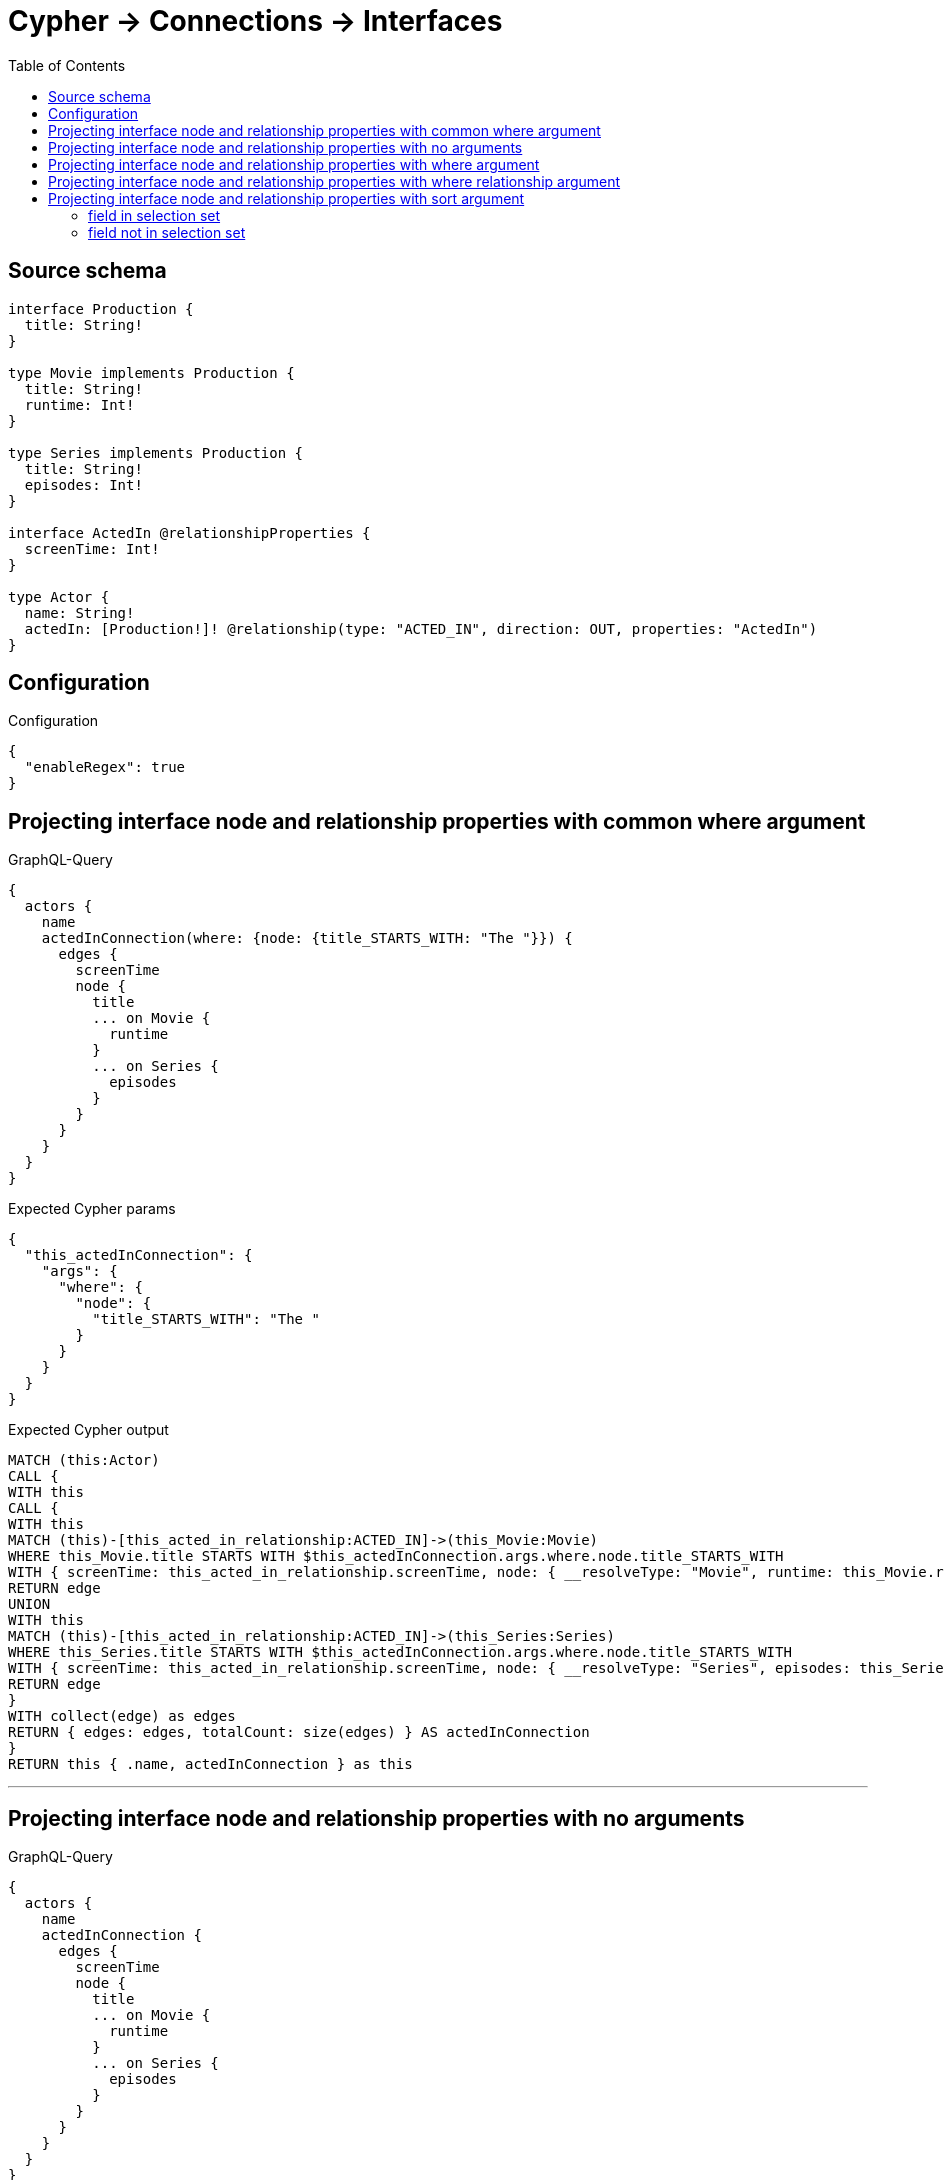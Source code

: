:toc:

= Cypher -> Connections -> Interfaces

== Source schema

[source,graphql,schema=true]
----
interface Production {
  title: String!
}

type Movie implements Production {
  title: String!
  runtime: Int!
}

type Series implements Production {
  title: String!
  episodes: Int!
}

interface ActedIn @relationshipProperties {
  screenTime: Int!
}

type Actor {
  name: String!
  actedIn: [Production!]! @relationship(type: "ACTED_IN", direction: OUT, properties: "ActedIn")
}
----

== Configuration

.Configuration
[source,json,schema-config=true]
----
{
  "enableRegex": true
}
----
== Projecting interface node and relationship properties with common where argument

.GraphQL-Query
[source,graphql]
----
{
  actors {
    name
    actedInConnection(where: {node: {title_STARTS_WITH: "The "}}) {
      edges {
        screenTime
        node {
          title
          ... on Movie {
            runtime
          }
          ... on Series {
            episodes
          }
        }
      }
    }
  }
}
----

.Expected Cypher params
[source,json]
----
{
  "this_actedInConnection": {
    "args": {
      "where": {
        "node": {
          "title_STARTS_WITH": "The "
        }
      }
    }
  }
}
----

.Expected Cypher output
[source,cypher]
----
MATCH (this:Actor)
CALL {
WITH this
CALL {
WITH this
MATCH (this)-[this_acted_in_relationship:ACTED_IN]->(this_Movie:Movie)
WHERE this_Movie.title STARTS WITH $this_actedInConnection.args.where.node.title_STARTS_WITH
WITH { screenTime: this_acted_in_relationship.screenTime, node: { __resolveType: "Movie", runtime: this_Movie.runtime, title: this_Movie.title } } AS edge
RETURN edge
UNION
WITH this
MATCH (this)-[this_acted_in_relationship:ACTED_IN]->(this_Series:Series)
WHERE this_Series.title STARTS WITH $this_actedInConnection.args.where.node.title_STARTS_WITH
WITH { screenTime: this_acted_in_relationship.screenTime, node: { __resolveType: "Series", episodes: this_Series.episodes, title: this_Series.title } } AS edge
RETURN edge
}
WITH collect(edge) as edges
RETURN { edges: edges, totalCount: size(edges) } AS actedInConnection
}
RETURN this { .name, actedInConnection } as this
----

'''

== Projecting interface node and relationship properties with no arguments

.GraphQL-Query
[source,graphql]
----
{
  actors {
    name
    actedInConnection {
      edges {
        screenTime
        node {
          title
          ... on Movie {
            runtime
          }
          ... on Series {
            episodes
          }
        }
      }
    }
  }
}
----

.Expected Cypher params
[source,json]
----
{}
----

.Expected Cypher output
[source,cypher]
----
MATCH (this:Actor)
CALL {
WITH this
CALL {
WITH this
MATCH (this)-[this_acted_in_relationship:ACTED_IN]->(this_Movie:Movie)
WITH { screenTime: this_acted_in_relationship.screenTime, node: { __resolveType: "Movie", runtime: this_Movie.runtime, title: this_Movie.title } } AS edge
RETURN edge
UNION
WITH this
MATCH (this)-[this_acted_in_relationship:ACTED_IN]->(this_Series:Series)
WITH { screenTime: this_acted_in_relationship.screenTime, node: { __resolveType: "Series", episodes: this_Series.episodes, title: this_Series.title } } AS edge
RETURN edge
}
WITH collect(edge) as edges
RETURN { edges: edges, totalCount: size(edges) } AS actedInConnection
}
RETURN this { .name, actedInConnection } as this
----

'''

== Projecting interface node and relationship properties with where argument

.GraphQL-Query
[source,graphql]
----
{
  actors {
    name
    actedInConnection(
      where: {node: {_on: {Movie: {runtime_GT: 90}, Series: {episodes_GT: 50}}}}
    ) {
      edges {
        screenTime
        node {
          title
          ... on Movie {
            runtime
          }
          ... on Series {
            episodes
          }
        }
      }
    }
  }
}
----

.Expected Cypher params
[source,json]
----
{
  "this_actedInConnection": {
    "args": {
      "where": {
        "node": {
          "_on": {
            "Movie": {
              "runtime_GT": 90
            },
            "Series": {
              "episodes_GT": 50
            }
          }
        }
      }
    }
  }
}
----

.Expected Cypher output
[source,cypher]
----
MATCH (this:Actor)
CALL {
WITH this
CALL {
WITH this
MATCH (this)-[this_acted_in_relationship:ACTED_IN]->(this_Movie:Movie)
WHERE this_Movie.runtime > $this_actedInConnection.args.where.node._on.Movie.runtime_GT
WITH { screenTime: this_acted_in_relationship.screenTime, node: { __resolveType: "Movie", runtime: this_Movie.runtime, title: this_Movie.title } } AS edge
RETURN edge
UNION
WITH this
MATCH (this)-[this_acted_in_relationship:ACTED_IN]->(this_Series:Series)
WHERE this_Series.episodes > $this_actedInConnection.args.where.node._on.Series.episodes_GT
WITH { screenTime: this_acted_in_relationship.screenTime, node: { __resolveType: "Series", episodes: this_Series.episodes, title: this_Series.title } } AS edge
RETURN edge
}
WITH collect(edge) as edges
RETURN { edges: edges, totalCount: size(edges) } AS actedInConnection
}
RETURN this { .name, actedInConnection } as this
----

'''

== Projecting interface node and relationship properties with where relationship argument

.GraphQL-Query
[source,graphql]
----
{
  actors {
    name
    actedInConnection(where: {edge: {screenTime_GT: 60}}) {
      edges {
        screenTime
        node {
          title
          ... on Movie {
            runtime
          }
          ... on Series {
            episodes
          }
        }
      }
    }
  }
}
----

.Expected Cypher params
[source,json]
----
{
  "this_actedInConnection": {
    "args": {
      "where": {
        "edge": {
          "screenTime_GT": 60
        }
      }
    }
  }
}
----

.Expected Cypher output
[source,cypher]
----
MATCH (this:Actor)
CALL {
WITH this
CALL {
WITH this
MATCH (this)-[this_acted_in_relationship:ACTED_IN]->(this_Movie:Movie)
WHERE this_acted_in_relationship.screenTime > $this_actedInConnection.args.where.edge.screenTime_GT
WITH { screenTime: this_acted_in_relationship.screenTime, node: { __resolveType: "Movie", runtime: this_Movie.runtime, title: this_Movie.title } } AS edge
RETURN edge
UNION
WITH this
MATCH (this)-[this_acted_in_relationship:ACTED_IN]->(this_Series:Series)
WHERE this_acted_in_relationship.screenTime > $this_actedInConnection.args.where.edge.screenTime_GT
WITH { screenTime: this_acted_in_relationship.screenTime, node: { __resolveType: "Series", episodes: this_Series.episodes, title: this_Series.title } } AS edge
RETURN edge
}
WITH collect(edge) as edges
RETURN { edges: edges, totalCount: size(edges) } AS actedInConnection
}
RETURN this { .name, actedInConnection } as this
----

'''

== Projecting interface node and relationship properties with sort argument

=== field in selection set

==== on edge

.GraphQL-Query
[source,graphql]
----
{
  actors {
    name
    actedInConnection(sort: [{edge: {screenTime: ASC}}]) {
      edges {
        screenTime
        node {
          title
          ... on Movie {
            runtime
          }
          ... on Series {
            episodes
          }
        }
      }
    }
  }
}
----

.Expected Cypher params
[source,json]
----
{}
----

.Expected Cypher output
[source,cypher]
----
MATCH (this:Actor)
CALL {
WITH this
CALL {
WITH this
MATCH (this)-[this_acted_in_relationship:ACTED_IN]->(this_Movie:Movie)
WITH { screenTime: this_acted_in_relationship.screenTime, node: { __resolveType: "Movie", runtime: this_Movie.runtime, title: this_Movie.title } } AS edge
RETURN edge
UNION
WITH this
MATCH (this)-[this_acted_in_relationship:ACTED_IN]->(this_Series:Series)
WITH { screenTime: this_acted_in_relationship.screenTime, node: { __resolveType: "Series", episodes: this_Series.episodes, title: this_Series.title } } AS edge
RETURN edge
}
WITH edge ORDER BY edge.screenTime ASC
WITH collect(edge) as edges
RETURN { edges: edges, totalCount: size(edges) } AS actedInConnection
}
RETURN this { .name, actedInConnection } as this
----

'''

==== on node

.GraphQL-Query
[source,graphql]
----
{
  actors {
    name
    actedInConnection(sort: [{node: {title: ASC}}]) {
      edges {
        screenTime
        node {
          title
          ... on Movie {
            runtime
          }
          ... on Series {
            episodes
          }
        }
      }
    }
  }
}
----

.Expected Cypher params
[source,json]
----
{}
----

.Expected Cypher output
[source,cypher]
----
MATCH (this:Actor)
CALL {
WITH this
CALL {
WITH this
MATCH (this)-[this_acted_in_relationship:ACTED_IN]->(this_Movie:Movie)
WITH { screenTime: this_acted_in_relationship.screenTime, node: { __resolveType: "Movie", runtime: this_Movie.runtime, title: this_Movie.title } } AS edge
RETURN edge
UNION
WITH this
MATCH (this)-[this_acted_in_relationship:ACTED_IN]->(this_Series:Series)
WITH { screenTime: this_acted_in_relationship.screenTime, node: { __resolveType: "Series", episodes: this_Series.episodes, title: this_Series.title } } AS edge
RETURN edge
}
WITH edge ORDER BY edge.node.title ASC
WITH collect(edge) as edges
RETURN { edges: edges, totalCount: size(edges) } AS actedInConnection
}
RETURN this { .name, actedInConnection } as this
----

'''


=== field not in selection set

==== on edge

.GraphQL-Query
[source,graphql]
----
{
  actors {
    name
    actedInConnection(sort: [{edge: {screenTime: ASC}}]) {
      edges {
        node {
          title
          ... on Movie {
            runtime
          }
          ... on Series {
            episodes
          }
        }
      }
    }
  }
}
----

.Expected Cypher params
[source,json]
----
{}
----

.Expected Cypher output
[source,cypher]
----
MATCH (this:Actor)
CALL {
WITH this
CALL {
WITH this
MATCH (this)-[this_acted_in_relationship:ACTED_IN]->(this_Movie:Movie)
WITH { screenTime: this_acted_in_relationship.screenTime, node: { __resolveType: "Movie", runtime: this_Movie.runtime, title: this_Movie.title } } AS edge
RETURN edge
UNION
WITH this
MATCH (this)-[this_acted_in_relationship:ACTED_IN]->(this_Series:Series)
WITH { screenTime: this_acted_in_relationship.screenTime, node: { __resolveType: "Series", episodes: this_Series.episodes, title: this_Series.title } } AS edge
RETURN edge
}
WITH edge ORDER BY edge.screenTime ASC
WITH collect(edge) as edges
RETURN { edges: edges, totalCount: size(edges) } AS actedInConnection
}
RETURN this { .name, actedInConnection } as this
----

'''

==== on node

.GraphQL-Query
[source,graphql]
----
{
  actors {
    name
    actedInConnection(sort: [{node: {title: ASC}}]) {
      edges {
        screenTime
        node {
          ... on Movie {
            runtime
          }
          ... on Series {
            episodes
          }
        }
      }
    }
  }
}
----

.Expected Cypher params
[source,json]
----
{}
----

.Expected Cypher output
[source,cypher]
----
MATCH (this:Actor)
CALL {
WITH this
CALL {
WITH this
MATCH (this)-[this_acted_in_relationship:ACTED_IN]->(this_Movie:Movie)
WITH { screenTime: this_acted_in_relationship.screenTime, node: { __resolveType: "Movie", runtime: this_Movie.runtime, title: this_Movie.title } } AS edge
RETURN edge
UNION
WITH this
MATCH (this)-[this_acted_in_relationship:ACTED_IN]->(this_Series:Series)
WITH { screenTime: this_acted_in_relationship.screenTime, node: { __resolveType: "Series", episodes: this_Series.episodes, title: this_Series.title } } AS edge
RETURN edge
}
WITH edge ORDER BY edge.node.title ASC
WITH collect(edge) as edges
RETURN { edges: edges, totalCount: size(edges) } AS actedInConnection
}
RETURN this { .name, actedInConnection } as this
----

'''



